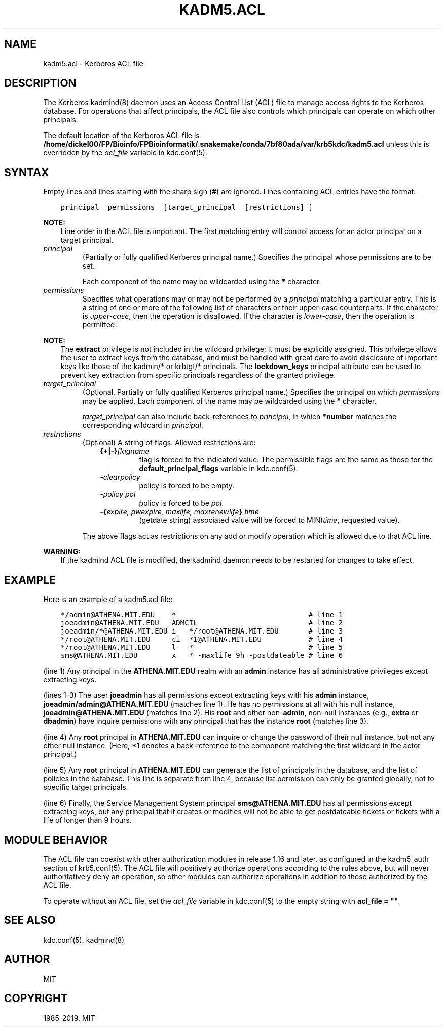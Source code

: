 .\" Man page generated from reStructuredText.
.
.TH "KADM5.ACL" "5" " " "1.16.3" "MIT Kerberos"
.SH NAME
kadm5.acl \- Kerberos ACL file
.
.nr rst2man-indent-level 0
.
.de1 rstReportMargin
\\$1 \\n[an-margin]
level \\n[rst2man-indent-level]
level margin: \\n[rst2man-indent\\n[rst2man-indent-level]]
-
\\n[rst2man-indent0]
\\n[rst2man-indent1]
\\n[rst2man-indent2]
..
.de1 INDENT
.\" .rstReportMargin pre:
. RS \\$1
. nr rst2man-indent\\n[rst2man-indent-level] \\n[an-margin]
. nr rst2man-indent-level +1
.\" .rstReportMargin post:
..
.de UNINDENT
. RE
.\" indent \\n[an-margin]
.\" old: \\n[rst2man-indent\\n[rst2man-indent-level]]
.nr rst2man-indent-level -1
.\" new: \\n[rst2man-indent\\n[rst2man-indent-level]]
.in \\n[rst2man-indent\\n[rst2man-indent-level]]u
..
.SH DESCRIPTION
.sp
The Kerberos kadmind(8) daemon uses an Access Control List
(ACL) file to manage access rights to the Kerberos database.
For operations that affect principals, the ACL file also controls
which principals can operate on which other principals.
.sp
The default location of the Kerberos ACL file is
\fB/home/dickel00/FP/Bioinfo/FPBioinformatik/.snakemake/conda/7bf80ada/var\fP\fB/krb5kdc\fP\fB/kadm5.acl\fP  unless this is overridden by the \fIacl_file\fP
variable in kdc.conf(5)\&.
.SH SYNTAX
.sp
Empty lines and lines starting with the sharp sign (\fB#\fP) are
ignored.  Lines containing ACL entries have the format:
.INDENT 0.0
.INDENT 3.5
.sp
.nf
.ft C
principal  permissions  [target_principal  [restrictions] ]
.ft P
.fi
.UNINDENT
.UNINDENT
.sp
\fBNOTE:\fP
.INDENT 0.0
.INDENT 3.5
Line order in the ACL file is important.  The first matching entry
will control access for an actor principal on a target principal.
.UNINDENT
.UNINDENT
.INDENT 0.0
.TP
.B \fIprincipal\fP
(Partially or fully qualified Kerberos principal name.) Specifies
the principal whose permissions are to be set.
.sp
Each component of the name may be wildcarded using the \fB*\fP
character.
.TP
.B \fIpermissions\fP
Specifies what operations may or may not be performed by a
\fIprincipal\fP matching a particular entry.  This is a string of one or
more of the following list of characters or their upper\-case
counterparts.  If the character is \fIupper\-case\fP, then the operation
is disallowed.  If the character is \fIlower\-case\fP, then the operation
is permitted.
.TS
center;
|l|l|.
_
T{
a
T}	T{
[Dis]allows the addition of principals or policies
T}
_
T{
c
T}	T{
[Dis]allows the changing of passwords for principals
T}
_
T{
d
T}	T{
[Dis]allows the deletion of principals or policies
T}
_
T{
e
T}	T{
[Dis]allows the extraction of principal keys
T}
_
T{
i
T}	T{
[Dis]allows inquiries about principals or policies
T}
_
T{
l
T}	T{
[Dis]allows the listing of all principals or policies
T}
_
T{
m
T}	T{
[Dis]allows the modification of principals or policies
T}
_
T{
p
T}	T{
[Dis]allows the propagation of the principal database (used in incr_db_prop)
T}
_
T{
s
T}	T{
[Dis]allows the explicit setting of the key for a principal
T}
_
T{
x
T}	T{
Short for admcilsp. All privileges (except \fBe\fP)
T}
_
T{
*
T}	T{
Same as x.
T}
_
.TE
.UNINDENT
.sp
\fBNOTE:\fP
.INDENT 0.0
.INDENT 3.5
The \fBextract\fP privilege is not included in the wildcard
privilege; it must be explicitly assigned.  This privilege
allows the user to extract keys from the database, and must be
handled with great care to avoid disclosure of important keys
like those of the kadmin/* or krbtgt/* principals.  The
\fBlockdown_keys\fP principal attribute can be used to prevent
key extraction from specific principals regardless of the
granted privilege.
.UNINDENT
.UNINDENT
.INDENT 0.0
.TP
.B \fItarget_principal\fP
(Optional. Partially or fully qualified Kerberos principal name.)
Specifies the principal on which \fIpermissions\fP may be applied.
Each component of the name may be wildcarded using the \fB*\fP
character.
.sp
\fItarget_principal\fP can also include back\-references to \fIprincipal\fP,
in which \fB*number\fP matches the corresponding wildcard in
\fIprincipal\fP\&.
.TP
.B \fIrestrictions\fP
(Optional) A string of flags. Allowed restrictions are:
.INDENT 7.0
.INDENT 3.5
.INDENT 0.0
.TP
.B {+|\-}\fIflagname\fP
flag is forced to the indicated value.  The permissible flags
are the same as those for the \fBdefault_principal_flags\fP
variable in kdc.conf(5)\&.
.TP
.B \fI\-clearpolicy\fP
policy is forced to be empty.
.TP
.B \fI\-policy pol\fP
policy is forced to be \fIpol\fP\&.
.TP
.B \-{\fIexpire, pwexpire, maxlife, maxrenewlife\fP} \fItime\fP
(getdate string) associated value will be forced to
MIN(\fItime\fP, requested value).
.UNINDENT
.UNINDENT
.UNINDENT
.sp
The above flags act as restrictions on any add or modify operation
which is allowed due to that ACL line.
.UNINDENT
.sp
\fBWARNING:\fP
.INDENT 0.0
.INDENT 3.5
If the kadmind ACL file is modified, the kadmind daemon needs to be
restarted for changes to take effect.
.UNINDENT
.UNINDENT
.SH EXAMPLE
.sp
Here is an example of a kadm5.acl file:
.INDENT 0.0
.INDENT 3.5
.sp
.nf
.ft C
*/admin@ATHENA.MIT.EDU    *                               # line 1
joeadmin@ATHENA.MIT.EDU   ADMCIL                          # line 2
joeadmin/*@ATHENA.MIT.EDU i   */root@ATHENA.MIT.EDU       # line 3
*/root@ATHENA.MIT.EDU     ci  *1@ATHENA.MIT.EDU           # line 4
*/root@ATHENA.MIT.EDU     l   *                           # line 5
sms@ATHENA.MIT.EDU        x   * \-maxlife 9h \-postdateable # line 6
.ft P
.fi
.UNINDENT
.UNINDENT
.sp
(line 1) Any principal in the \fBATHENA.MIT.EDU\fP realm with an
\fBadmin\fP instance has all administrative privileges except extracting
keys.
.sp
(lines 1\-3) The user \fBjoeadmin\fP has all permissions except
extracting keys with his \fBadmin\fP instance,
\fBjoeadmin/admin@ATHENA.MIT.EDU\fP (matches line 1).  He has no
permissions at all with his null instance, \fBjoeadmin@ATHENA.MIT.EDU\fP
(matches line 2).  His \fBroot\fP and other non\-\fBadmin\fP, non\-null
instances (e.g., \fBextra\fP or \fBdbadmin\fP) have inquire permissions
with any principal that has the instance \fBroot\fP (matches line 3).
.sp
(line 4) Any \fBroot\fP principal in \fBATHENA.MIT.EDU\fP can inquire
or change the password of their null instance, but not any other
null instance.  (Here, \fB*1\fP denotes a back\-reference to the
component matching the first wildcard in the actor principal.)
.sp
(line 5) Any \fBroot\fP principal in \fBATHENA.MIT.EDU\fP can generate
the list of principals in the database, and the list of policies
in the database.  This line is separate from line 4, because list
permission can only be granted globally, not to specific target
principals.
.sp
(line 6) Finally, the Service Management System principal
\fBsms@ATHENA.MIT.EDU\fP has all permissions except extracting keys, but
any principal that it creates or modifies will not be able to get
postdateable tickets or tickets with a life of longer than 9 hours.
.SH MODULE BEHAVIOR
.sp
The ACL file can coexist with other authorization modules in release
1.16 and later, as configured in the kadm5_auth section of
krb5.conf(5)\&.  The ACL file will positively authorize
operations according to the rules above, but will never
authoritatively deny an operation, so other modules can authorize
operations in addition to those authorized by the ACL file.
.sp
To operate without an ACL file, set the \fIacl_file\fP variable in
kdc.conf(5) to the empty string with \fBacl_file = ""\fP\&.
.SH SEE ALSO
.sp
kdc.conf(5), kadmind(8)
.SH AUTHOR
MIT
.SH COPYRIGHT
1985-2019, MIT
.\" Generated by docutils manpage writer.
.
